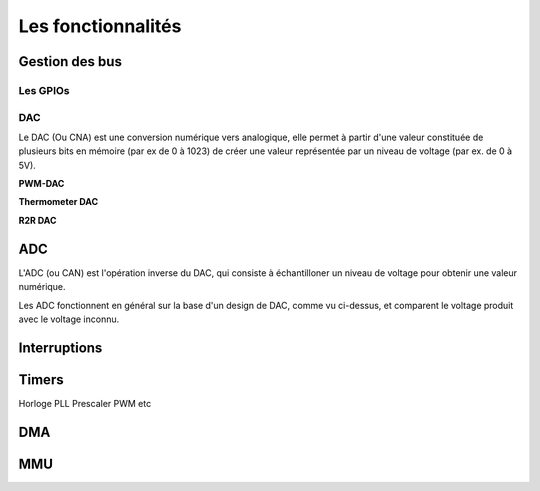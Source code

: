 Les fonctionnalités
===================

Gestion des bus
---------------

.. slide::

Les GPIOs
~~~~~~~~~

.. textOnly::
    Les GPIOs (General Purpose Input/Outputs) sont des broches que l'on peut piloter
    en lecture/écriture à notre guise.

    Cet exemple montre le schéma logique d'une broche d'ATmega, il est ici possible
    d'activer la broche en sortie et de la piloter au niveau haut ou bas (milieu du schéma),
    de l'échantilloner (bas du schéma) et d'y activer une pull-up (haut du schéma).

.. center::
    .. image:: img/atmega-pin.png

.. slide::

DAC
~~~

Le DAC (Ou CNA) est une conversion numérique vers analogique, elle permet à partir d'une
valeur constituée de plusieurs bits en mémoire (par ex de 0 à 1023) de créer une valeur 
représentée par un niveau de voltage (par ex. de 0 à 5V).

.. slide::

**PWM-DAC**

.. textOnly:: 
    La première solution consiste en un signal périodique qui est ensuite passé dans
    un filtre passe bas, donnant alors un signal analogique "moyenné".

.. center::
    .. image:: img/pwm_dac.jpg

.. slide::

**Thermometer DAC**

.. textOnly:: 
    Une autre méthode est la méthode du thermometre, qui se compose d'une chaîne de
    résistances, avec un aiguillage permettant de diriger un des points du réseau
    vers la sortie. Cette solution donnera des résultats précis, mais est extremement
    coûteuse, il faut en effet un réseau d'autant d'éléments que de valeur qu'il
    est possible de prodfuire.

.. center::
    .. image:: img/thermometer.gif

.. slide::

**R2R DAC**

.. textOnly:: 
    Enfin, le R2R ladder (échelle R/R2) est une combinaison de résistances permettant
    de combiner plusieurs bits afin de réaliser la valeur analogique voulue:

.. center::
    .. image:: img/r2r.png

.. slide::

ADC
---

L'ADC (ou CAN) est l'opération inverse du DAC, qui consiste à échantilloner un niveau de 
voltage pour obtenir une valeur numérique.

Les ADC fonctionnent en général sur la base d'un design de DAC, comme vu ci-dessus, et comparent
le voltage produit avec le voltage inconnu.

.. slide::

Interruptions
-------------

Timers
------

Horloge
PLL
Prescaler
PWM
etc

DMA
---

MMU
---

